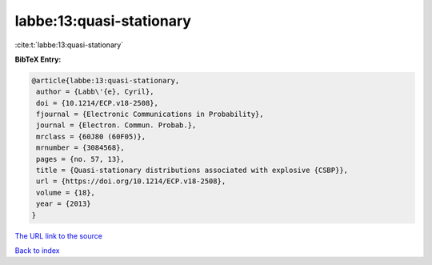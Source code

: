 labbe:13:quasi-stationary
=========================

:cite:t:`labbe:13:quasi-stationary`

**BibTeX Entry:**

.. code-block:: bibtex

   @article{labbe:13:quasi-stationary,
    author = {Labb\'{e}, Cyril},
    doi = {10.1214/ECP.v18-2508},
    fjournal = {Electronic Communications in Probability},
    journal = {Electron. Commun. Probab.},
    mrclass = {60J80 (60F05)},
    mrnumber = {3084568},
    pages = {no. 57, 13},
    title = {Quasi-stationary distributions associated with explosive {CSBP}},
    url = {https://doi.org/10.1214/ECP.v18-2508},
    volume = {18},
    year = {2013}
   }
`The URL link to the source <ttps://doi.org/10.1214/ECP.v18-2508}>`_


`Back to index <../By-Cite-Keys.html>`_
